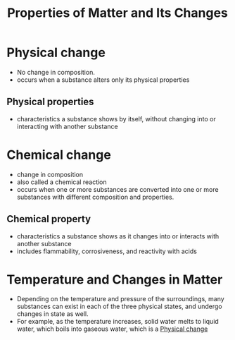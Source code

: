 :PROPERTIES:
:ID:       938ba597-b4fe-4ae1-9e33-26ab0d79da4c
:END:
#+title: Properties of Matter and Its Changes

* Physical change
:PROPERTIES:
:ID:       637dabef-ee83-4838-a1b5-588b96cd447f
:END:
- No change in composition.
- occurs when a substance alters only its physical properties
** Physical properties
    - characteristics a substance shows by itself, without changing into or
      interacting with another substance

* Chemical change
:PROPERTIES:
:ID:       2b0874b7-9dbb-49d2-90f6-035b47e4b4c5
:END:
    - change in composition
    - also called a chemical reaction
    - occurs when one or more substances are converted into one or more
      substances with different composition and properties.
** Chemical property
    - characteristics a substance shows as it changes into or interacts with
      another substance
    - includes flammability, corrosiveness, and reactivity with acids

* Temperature and Changes in Matter
:PROPERTIES:
:ID:       311fb0b7-e3a4-4378-8a8f-f4841078e4be
:END:
- Depending on the temperature and pressure of the surroundings, many substances
  can exist in each of the three physical states, and undergo changes in state
  as well.
- For example, as the temperature increases, solid water melts to liquid water,
  which boils into gaseous water, which is a [[id:637dabef-ee83-4838-a1b5-588b96cd447f][Physical change]]
